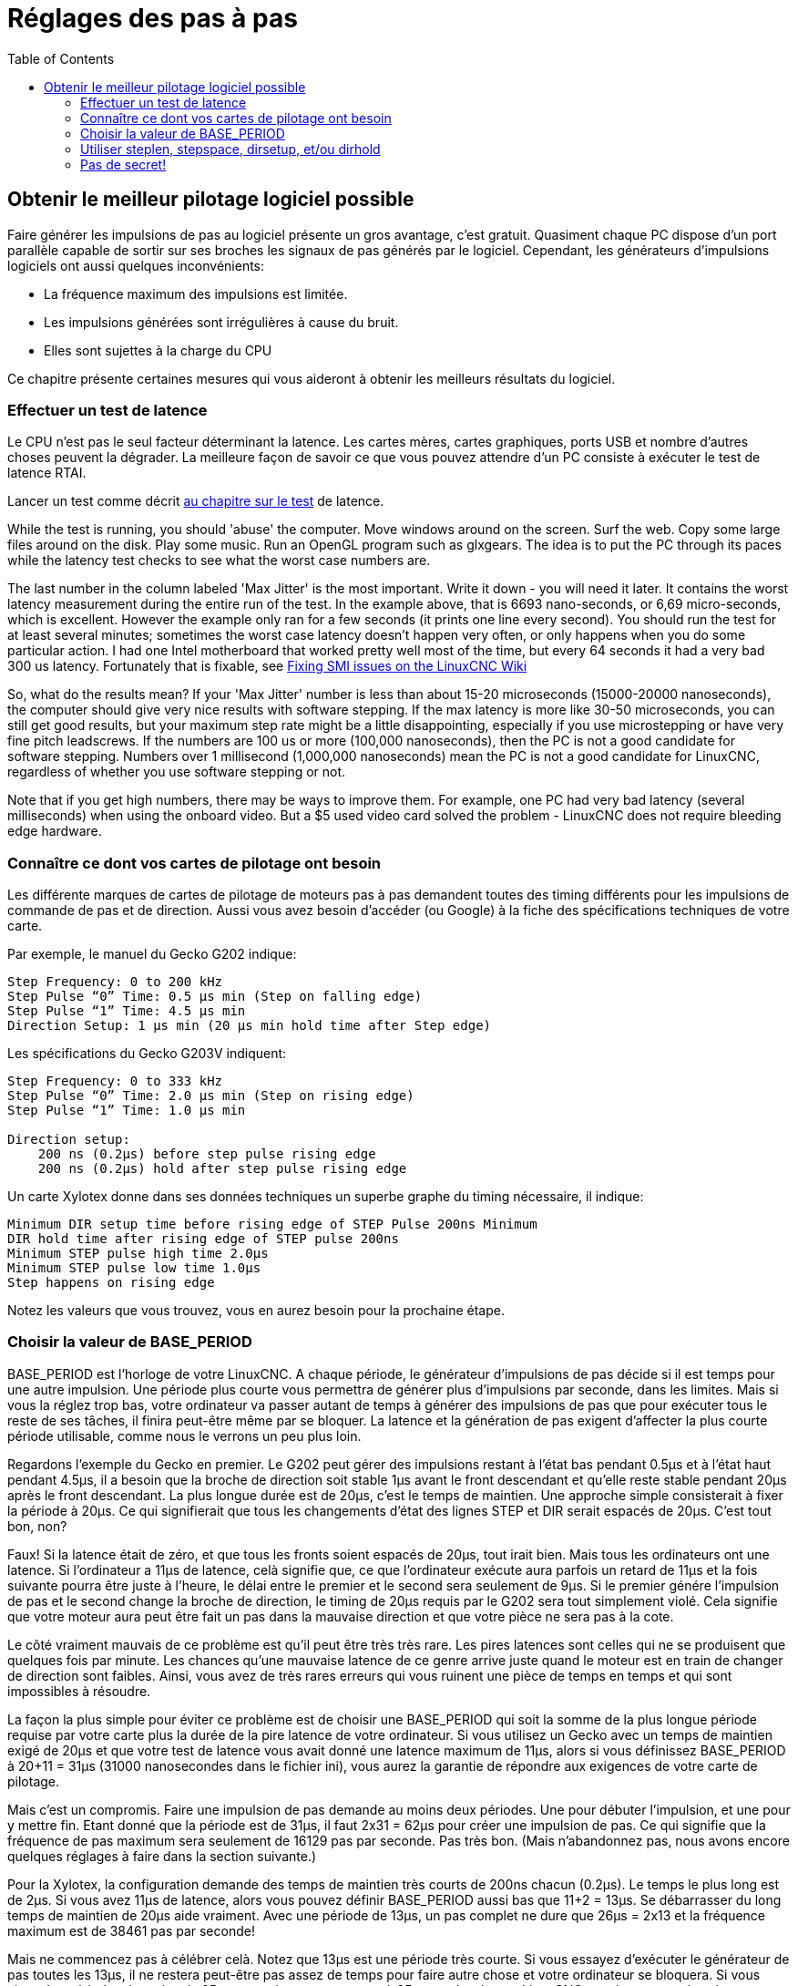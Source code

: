 :lang: fr
:toc:

[[cha:stepper-tuning]]
= Réglages des pas à pas

== Obtenir le meilleur pilotage logiciel possible

Faire générer les impulsions de pas au logiciel présente un gros
avantage, c'est gratuit. Quasiment chaque PC dispose d'un port parallèle
capable de sortir sur ses broches les signaux de pas générés par le logiciel.
Cependant, les générateurs d'impulsions logiciels ont aussi quelques inconvénients:

* La fréquence maximum des impulsions est limitée.
* Les impulsions générées sont irrégulières à cause du bruit.
* Elles sont sujettes à la charge du CPU

Ce chapitre présente certaines mesures qui vous aideront à obtenir les
meilleurs résultats du logiciel.

=== Effectuer un test de latence

Le CPU n'est pas le seul facteur déterminant la latence. Les cartes
mères, cartes graphiques, ports USB et nombre d'autres choses peuvent
la dégrader. La meilleure façon de savoir ce que vous pouvez attendre d'un PC consiste à exécuter le test de latence RTAI.

Lancer un test comme décrit <<cha:test-de-latence, au chapitre sur le test>>
de latence.

While the test is running, you should 'abuse' the computer. Move
windows around on the screen. Surf the web. Copy some large files
around on the disk. Play some music. Run an OpenGL program such as
glxgears. The idea is to put the PC through its paces while the latency
test checks to see what the worst case numbers are.

The last number in the column labeled 'Max Jitter' is the most important.
Write it down - you will need it later. It contains the worst latency
measurement during the entire run of the test. In the example above,
that is 6693 nano-seconds, or 6,69 micro-seconds, which is excellent.
However the example only ran for a few seconds (it prints one line
every second). You should run the test for at least several minutes;
sometimes the worst case latency doesn't happen very often, or only
happens when you do some particular action. I had one Intel motherboard
that worked pretty well most of the time, but every 64 seconds it had a
very bad 300 us latency. Fortunately that is fixable, see
http://wiki.linuxcnc.org/cgi-bin/wiki.pl?FixingSMIIssues[Fixing SMI
issues on the LinuxCNC Wiki]

So, what do the results mean? If your 'Max Jitter' number is less than
about 15-20 microseconds (15000-20000 nanoseconds), the computer should
give very nice results with software stepping. If the max latency is
more like 30-50 microseconds, you can still get good results, but your
maximum step rate might be a little disappointing, especially if you
use microstepping or have very fine pitch leadscrews. If the numbers
are 100 us or more (100,000 nanoseconds), then the PC is not a good
candidate for software stepping. Numbers over 1 millisecond (1,000,000
nanoseconds) mean the PC is not a good candidate for LinuxCNC,
regardless of whether you use software stepping or not.

Note that if you get high numbers, there may be ways to improve them.
For example, one PC had very bad latency (several milliseconds) when
using the onboard video. But a $5 used video card solved the
problem - LinuxCNC does not require bleeding edge hardware.

=== Connaître ce dont vos cartes de pilotage ont besoin

Les différente marques de cartes de pilotage de moteurs pas à pas demandent toutes des timing différents pour les impulsions de commande
de pas et de direction. Aussi vous avez besoin d'accéder (ou Google) à
la fiche des spécifications techniques de votre carte.

Par exemple, le manuel du Gecko G202 indique:

....
Step Frequency: 0 to 200 kHz 
Step Pulse “0” Time: 0.5 µs min (Step on falling edge) 
Step Pulse “1” Time: 4.5 µs min 
Direction Setup: 1 µs min (20 µs min hold time after Step edge)
....

Les spécifications du Gecko G203V indiquent:

....
Step Frequency: 0 to 333 kHz 
Step Pulse “0” Time: 2.0 µs min (Step on rising edge) 
Step Pulse “1” Time: 1.0 µs min 

Direction setup:
    200 ns (0.2µs) before step pulse rising edge 
    200 ns (0.2µs) hold after step pulse rising edge
....

Un carte Xylotex donne dans ses données techniques un superbe graphe du timing nécessaire, il indique:

....
Minimum DIR setup time before rising edge of STEP Pulse 200ns Minimum 
DIR hold time after rising edge of STEP pulse 200ns 
Minimum STEP pulse high time 2.0µs 
Minimum STEP pulse low time 1.0µs 
Step happens on rising edge
....

Notez les valeurs que vous trouvez, vous en aurez besoin pour la
prochaine étape.

=== Choisir la valeur de BASE_PERIOD

BASE_PERIOD est l'horloge de votre LinuxCNC. A chaque période, le générateur d'impulsions de pas décide si il est temps pour une autre
impulsion. Une période plus courte vous permettra de générer plus
d'impulsions par seconde, dans les limites. Mais si vous la réglez trop
bas, votre ordinateur va passer autant de temps à générer des
impulsions de pas que pour exécuter tous le reste de ses tâches, il
finira peut-être même par se bloquer. La latence et la génération de
pas exigent d'affecter la plus courte période utilisable, comme nous le verrons un peu plus loin.

Regardons l'exemple du Gecko en premier. Le G202 peut gérer des impulsions restant à l'état bas pendant 0.5µs et à l'état haut pendant
4.5µs, il a besoin que la broche de direction soit stable 1µs avant le
front descendant et qu'elle reste stable pendant 20µs après le front
descendant. La plus longue durée est de 20µs, c'est le temps de
maintien. Une approche simple consisterait à fixer la période à 20µs.
Ce qui signifierait que tous les changements d'état des lignes STEP et
DIR serait espacés de 20µs. C'est tout bon, non?

Faux! Si la latence était de zéro, et que tous les fronts soient
espacés de 20µs, tout irait bien. Mais tous les ordinateurs ont une
latence. Si l'ordinateur a 11µs de latence, celà signifie que, ce que
l'ordinateur exécute aura parfois un retard de 11µs et la fois suivante
pourra être juste à l'heure, le délai entre le premier et le second
sera seulement de 9µs. Si le premier génére l'impulsion de pas et le
second change la broche de direction, le timing de 20µs requis par le
G202 sera tout simplement violé. Cela signifie que votre moteur aura
peut être fait un pas dans la mauvaise direction et que votre pièce ne
sera pas à la cote.

Le côté vraiment mauvais de ce problème est qu'il peut être très très rare. Les pires latences sont celles qui ne se produisent que quelques
fois par minute. Les chances qu'une mauvaise latence de ce genre arrive
juste quand le moteur est en train de changer de direction sont
faibles. Ainsi, vous avez de très rares erreurs qui vous ruinent une
pièce de temps en temps et qui sont impossibles à résoudre.

La façon la plus simple pour éviter ce problème est de choisir une BASE_PERIOD qui soit la somme de la plus longue période requise par
votre carte plus la durée de la pire latence de votre ordinateur. Si
vous utilisez un Gecko avec un temps de maintien exigé de 20µs et que
votre test de latence vous avait donné une latence maximum de 11µs,
alors si vous définissez BASE_PERIOD à 20+11 = 31µs (31000 nanosecondes
dans le fichier ini), vous aurez la garantie de répondre aux exigences
de votre carte de pilotage.

Mais c'est un compromis. Faire une impulsion de pas demande au moins deux périodes. Une pour débuter l'impulsion, et une pour y mettre fin.
Etant donné que la période est de 31µs, il faut 2x31 = 62µs pour créer
une impulsion de pas. Ce qui signifie que la fréquence de pas maximum
sera seulement de 16129 pas par seconde. Pas très bon. (Mais
n'abandonnez pas, nous avons encore quelques réglages à faire dans la
section suivante.)

Pour la Xylotex, la configuration demande des temps de maintien très
courts de 200ns chacun (0.2µs). Le temps le plus long est de 2µs. Si
vous avez 11µs de latence, alors vous pouvez définir BASE_PERIOD aussi
bas que 11+2 = 13µs. Se débarrasser du long temps de maintien de 20µs
aide vraiment. Avec une période de 13µs, un pas complet ne dure que
26µs = 2x13 et la fréquence maximum est de 38461 pas par seconde!

Mais ne commencez pas à célébrer celà. Notez que 13µs est une période
très courte. Si vous essayez d'exécuter le générateur de pas toutes les
13µs, il ne restera peut-être pas assez de temps pour faire autre chose
et votre ordinateur se bloquera. Si vous visez des périodes de moins de
25µs, vous devez commencer à 25µs ou plus, lancer LinuxCNC et voir comment
les choses réagissent. Si tout va bien, vous pouvez réduire
progressivement la période. Si le pointeur de la souris commence à être
sacadé et que le reste du PC ralentit, votre période est un peu trop
court. Retournez alors à la valeur précédente qui permettent le meilleur fonctionnement.

Dans ce cas, supposons que vous ayez commencé à 25µs, en essayant descendre à 13µs, vous trouvez que c'est autour de 16µs que se situe la
limite la plus basse et qu'en dessous l'ordinateur ne répond plus très
bien. Alors, vous utilisez 16µs. Avec une période à 16µs et une latence
à 11µs, le temps de sortie le plus court sera de 16-11 = 5µs. La carte
demande seulement 2µs, ainsi vous aurez une certaine marge. Il est bon
d'avoir une marge si vous ne voulez pas perdre de pas parce que vous auriez réglé un timing trop court.

Quel est la fréquence de pas maximum? Rappelez-vous, deux périodes
pour faire un pas. Vous avez réglé la période à 16µs alors qu'un pas
prend 32µs. Il fonctionnera à 31250 pas par seconde, ce qui n'est pas mal.

=== Utiliser steplen, stepspace, dirsetup, et/ou dirhold

Dans la section précédente, nous avons utilisé la carte de puissance Xylotex pour piloter nos moteurs avec une période de 16µs ce qui nous a
donné une fréquence de pas de 31250 pas par seconde maximum. Alors que
la Gecko a été bloquée à 31µs avec une assez mauvaise fréquence de pas
de 16129 pas par seconde. L'exemple de la Xylotex est au mieux de ce que nous puissions faire. Mais la Gecko peut être ameliorées.

Le problème avec le G202 est le temps de maintien demandé de 20µs. Ca
plus la latence de 11µs nous oblige à utiliser une période longue de
31µs. Mais le générateur de pas logiciel de LinuxCNC a un certain nombre de
paramètres qui permettent d'augmenter les différentes durées d'une
période à plusieurs autres. Par exemple, si _steplen_ passe de 1 à 2,
alors il y aura deux périodes entre le début et la fin de l'impulsion.
De même, si _dirhold_ passe de 1 à 3, il y aura au moins trois périodes
entre l'impulsion de pas et un changement d'état de la broche de direction.

Si nous pouvons utiliser _dirhold_ pour le temps de maintien de 20µs demandé, alors le temps le plus long suivant sera de 4.5µs. Ajoutez les
11µs de latence à ces 4.5µs, et vous obtenez une période minimale de
15.5µs. Lorsque vous essayez 15.5µs, vous trouvez que l'ordinateur est
très lent, donc vous régler sur 16µs. Si nous laissons _dirhold_ à 1
(par défaut), alors le temps minimum entre le pas et la direction est
de 16µs moins la période de latence de 11µs = 5µs, ce qui n'est pas
suffisant. Nous avons besoin de 15 autres µs, puisque la période est de
16µs, nous avons besoin d'une période de plus. Nous allons donc passer
_dirhold_ de 1 à 2. Maintenant, le temps minimum entre la fin de
l'impulsion et l'impulsion de changement de direction est de 5+16 =
21µs et nous n'avons pas à craindre que la Gecko parte dans la mauvaise direction en raison de la latence.

Si l'ordinateur a une latence de 11µs, alors la combinaison d'une période de base de 16µs et d'une valeur de _dirhold_ de 2 garanti que
nous serons toujours dans le respect des délais exigés par la Gecko.
Pour les pas normaux (sans changement de direction), l'augmentation de
la valeur de _dirhold_ n'aura aucun effet. Il faudra deux périodes d'un
total de 32µs pour faire un seul pas et nous avons la même fréquence de
31250 pas par seconde que nous avions eu avec la Xylotex.

Le temps de latence de 11µs utilisé dans cet exemple est très bon. Si vous travaillez par le biais de ces exemples avec des latences plus
grandes, comme 20 ou 25µs, la fréquence de pas la plus grande à la fois
pour la Xylotex et la Gecko sera plus faible. Mais les mêmes formules
sont applicables pour calculer un BASE_PERIOD optimal et pour régler
_dirhold_ ou d'autres paramètres du générateur de pas.

=== Pas de secret!

Pour un système à moteurs pas à pas avec générateur de pas logiciel
rapide et fiable, vous ne pouvez pas deviner la période et les autres
paramètres de configuration. Vous devez faire des mesures sur votre
ordinateur et faire les calculs qui garantirons les meilleurs signaux dont les moteurs ont besoin.

Pour rendre le calcul plus facile, j'ai créé une feuille de calcul Open Office:
http://wiki.linuxcnc.org/uploads/StepTimingCalculator.ods[Step Timing Calculator (en) - Calculatrice Calendrier étape (fr)].
Vous entrez les résultats du test de latence et les timing de votre
carte de pilotage et la feuille calcule la meilleure BASE_PERIOD.
Ensuite, vous testez la période pour vous assurer que votre PC ne sera
pas ralenti ou bloqué. Enfin, vous entrez dans la période actuelle et
la feuille de calcul vous indiquera le réglage de stepgen nécessaire
pour répondre aux exigences de votre carte de pilotage. Elle calcule
aussi la fréquence de pas maximum que vous serez en mesure de générer.

J'ai ajouté quelques petites choses à la feuille de calcul pour
calculer la fréquence maximum et quelques autres calculs.
